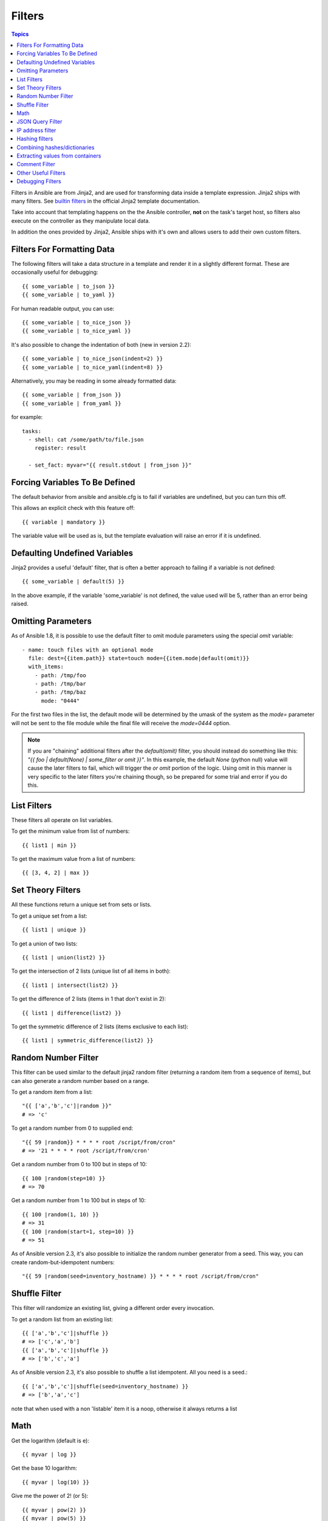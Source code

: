 Filters
-------

.. contents:: Topics


Filters in Ansible are from Jinja2, and are used for transforming data inside a template expression.  Jinja2 ships with many filters. See `builtin filters`_ in the official Jinja2 template documentation.

Take into account that templating happens on the the Ansible controller, **not** on the task's target host, so filters also execute on the controller as they manipulate local data.

In addition the ones provided by Jinja2, Ansible ships with it's own and allows users to add their own custom filters.

.. _filters_for_formatting_data:

Filters For Formatting Data
```````````````````````````

The following filters will take a data structure in a template and render it in a slightly different format.  These
are occasionally useful for debugging::

    {{ some_variable | to_json }}
    {{ some_variable | to_yaml }}

For human readable output, you can use::

    {{ some_variable | to_nice_json }}
    {{ some_variable | to_nice_yaml }}

It's also possible to change the indentation of both (new in version 2.2)::

    {{ some_variable | to_nice_json(indent=2) }}
    {{ some_variable | to_nice_yaml(indent=8) }}

Alternatively, you may be reading in some already formatted data::

    {{ some_variable | from_json }}
    {{ some_variable | from_yaml }}

for example::

    tasks:
      - shell: cat /some/path/to/file.json
        register: result

      - set_fact: myvar="{{ result.stdout | from_json }}"

.. _forcing_variables_to_be_defined:

Forcing Variables To Be Defined
```````````````````````````````

The default behavior from ansible and ansible.cfg is to fail if variables are undefined, but you can turn this off.

This allows an explicit check with this feature off::

    {{ variable | mandatory }}

The variable value will be used as is, but the template evaluation will raise an error if it is undefined.


.. _defaulting_undefined_variables:

Defaulting Undefined Variables
``````````````````````````````

Jinja2 provides a useful 'default' filter, that is often a better approach to failing if a variable is not defined::

    {{ some_variable | default(5) }}

In the above example, if the variable 'some_variable' is not defined, the value used will be 5, rather than an error
being raised.


.. _omitting_undefined_variables:

Omitting Parameters
```````````````````

As of Ansible 1.8, it is possible to use the default filter to omit module parameters using the special `omit` variable::

    - name: touch files with an optional mode
      file: dest={{item.path}} state=touch mode={{item.mode|default(omit)}}
      with_items:
        - path: /tmp/foo
        - path: /tmp/bar
        - path: /tmp/baz
          mode: "0444"

For the first two files in the list, the default mode will be determined by the umask of the system as the `mode=`
parameter will not be sent to the file module while the final file will receive the `mode=0444` option.

.. note:: If you are "chaining" additional filters after the `default(omit)` filter, you should instead do something like this:
      `"{{ foo | default(None) | some_filter or omit }}"`. In this example, the default `None` (python null) value will cause the
      later filters to fail, which will trigger the `or omit` portion of the logic. Using omit in this manner is very specific to
      the later filters you're chaining though, so be prepared for some trial and error if you do this.

.. _list_filters:

List Filters
````````````

These filters all operate on list variables.

.. versionadded:: 1.8

To get the minimum value from list of numbers::

    {{ list1 | min }}

To get the maximum value from a list of numbers::

    {{ [3, 4, 2] | max }}

.. _set_theory_filters:

Set Theory Filters
``````````````````
All these functions return a unique set from sets or lists.

.. versionadded:: 1.4

To get a unique set from a list::

    {{ list1 | unique }}

To get a union of two lists::

    {{ list1 | union(list2) }}

To get the intersection of 2 lists (unique list of all items in both)::

    {{ list1 | intersect(list2) }}

To get the difference of 2 lists (items in 1 that don't exist in 2)::

    {{ list1 | difference(list2) }}

To get the symmetric difference of 2 lists (items exclusive to each list)::

    {{ list1 | symmetric_difference(list2) }}


.. _random_filter:

Random Number Filter
````````````````````

.. versionadded:: 1.6

This filter can be used similar to the default jinja2 random filter (returning a random item from a sequence of
items), but can also generate a random number based on a range.

To get a random item from a list::

    "{{ ['a','b','c']|random }}"
    # => 'c'

To get a random number from 0 to supplied end::

    "{{ 59 |random}} * * * * root /script/from/cron"
    # => '21 * * * * root /script/from/cron'

Get a random number from 0 to 100 but in steps of 10::

    {{ 100 |random(step=10) }}
    # => 70

Get a random number from 1 to 100 but in steps of 10::

    {{ 100 |random(1, 10) }}
    # => 31
    {{ 100 |random(start=1, step=10) }}
    # => 51

As of Ansible version 2.3, it's also possible to initialize the random number generator from a seed. This way, you can create random-but-idempotent numbers::

    "{{ 59 |random(seed=inventory_hostname) }} * * * * root /script/from/cron"


Shuffle Filter
``````````````

.. versionadded:: 1.8

This filter will randomize an existing list, giving a different order every invocation.

To get a random list from an existing  list::

    {{ ['a','b','c']|shuffle }}
    # => ['c','a','b']
    {{ ['a','b','c']|shuffle }}
    # => ['b','c','a']

As of Ansible version 2.3, it's also possible to shuffle a list idempotent. All you need is a seed.::

    {{ ['a','b','c']|shuffle(seed=inventory_hostname) }}
    # => ['b','a','c']

note that when used with a non 'listable' item it is a noop, otherwise it always returns a list


.. _math_stuff:

Math
````

.. versionadded:: 1.9


Get the logarithm (default is e)::

    {{ myvar | log }}

Get the base 10 logarithm::

    {{ myvar | log(10) }}

Give me the power of 2! (or 5)::

    {{ myvar | pow(2) }}
    {{ myvar | pow(5) }}

Square root, or the 5th::

    {{ myvar | root }}
    {{ myvar | root(5) }}

Note that jinja2 already provides some like abs() and round().

.. json_query_filter:

JSON Query Filter
`````````````````

.. versionadded:: 2.2

Sometimes you end up with a complex data structure in JSON format and you need to extract only a small set of data within it. The **json_query** filter lets you query a complex JSON structure and iterate over it using a with_items structure.

.. note:: This filter is built upon **jmespath**, and you can use the same syntax. For examples, see `jmespath examples <http://jmespath.org/examples.html>`_.

Now, let's take the following data structure::

    domain_definition:
        domain:
            cluster:
                - name: "cluster1"
                - name: "cluster2"
            server:
                - name: "server11"
                  cluster: "cluster1"
                  port: "8080"
                - name: "server12"
                  cluster: "cluster1"
                  port: "8090"
                - name: "server21"
                  cluster: "cluster2"
                  port: "9080"
                - name: "server22"
                  cluster: "cluster2"
                  port: "9090"
            library:
                - name: "lib1"
                  target: "cluster1"
                - name: "lib2"
                  target: "cluster2"

To extract all clusters from this structure, you can use the following query::

    - name: "Display all cluster names"
      debug: var=item
      with_items: "{{domain_definition|json_query('domain.cluster[*].name')}}"

Same thing for all server names::

    - name: "Display all server names"
      debug: var=item
      with_items: "{{domain_definition|json_query('domain.server[*].name')}}"

This example shows ports from cluster1::

    - name: "Display all server names from cluster1"
      debug: var=item
      with_items: "{{domain_definition|json_query(server_name_cluster1_query)}}"
      vars:
        server_name_cluster1_query: "domain.server[?cluster=='cluster1'].port"

.. note:: You can use a variable to make the query more readable.

In this example, we get a hash map with all ports and names of a cluster::

    - name: "Display all server ports and names from cluster1"
      debug: var=item
      with_items: "{{domain_definition|json_query(server_name_cluster1_query)}}"
      vars:
        server_name_cluster1_query: "domain.server[?cluster=='cluster2'].{name: name, port: port}"

.. _ipaddr_filter:

IP address filter
`````````````````

.. versionadded:: 1.9

To test if a string is a valid IP address::

  {{ myvar | ipaddr }}

You can also require a specific IP protocol version::

  {{ myvar | ipv4 }}
  {{ myvar | ipv6 }}

IP address filter can also be used to extract specific information from an IP
address. For example, to get the IP address itself from a CIDR, you can use::

  {{ '192.0.2.1/24' | ipaddr('address') }}

More information about ``ipaddr`` filter and complete usage guide can be found
in :doc:`playbooks_filters_ipaddr`.


.. _hash_filters:

Hashing filters
```````````````

.. versionadded:: 1.9

To get the sha1 hash of a string::

    {{ 'test1'|hash('sha1') }}

To get the md5 hash of a string::

    {{ 'test1'|hash('md5') }}

Get a string checksum::

    {{ 'test2'|checksum }}

Other hashes (platform dependent)::

    {{ 'test2'|hash('blowfish') }}

To get a sha512 password hash (random salt)::

    {{ 'passwordsaresecret'|password_hash('sha512') }}

To get a sha256 password hash with a specific salt::

    {{ 'secretpassword'|password_hash('sha256', 'mysecretsalt') }}


Hash types available depend on the master system running ansible,
'hash' depends on hashlib password_hash depends on crypt.

.. _combine_filter:

Combining hashes/dictionaries
`````````````````````````````

.. versionadded:: 2.0

The `combine` filter allows hashes to be merged. For example, the
following would override keys in one hash::

    {{ {'a':1, 'b':2}|combine({'b':3}) }}

The resulting hash would be::

    {'a':1, 'b':3}

The filter also accepts an optional `recursive=True` parameter to not
only override keys in the first hash, but also recurse into nested
hashes and merge their keys too

.. code-block:: jinja

    {{ {'a':{'foo':1, 'bar':2}, 'b':2}|combine({'a':{'bar':3, 'baz':4}}, recursive=True) }}

This would result in::

    {'a':{'foo':1, 'bar':3, 'baz':4}, 'b':2}

The filter can also take multiple arguments to merge::

    {{ a|combine(b, c, d) }}

In this case, keys in `d` would override those in `c`, which would
override those in `b`, and so on.

This behaviour does not depend on the value of the `hash_behaviour`
setting in `ansible.cfg`.

.. _extract_filter:

Extracting values from containers
`````````````````````````````````

.. versionadded:: 2.1

The `extract` filter is used to map from a list of indices to a list of
values from a container (hash or array)::

    {{ [0,2]|map('extract', ['x','y','z'])|list }}
    {{ ['x','y']|map('extract', {'x': 42, 'y': 31})|list }}

The results of the above expressions would be::

    ['x', 'z']
    [42, 31]

The filter can take another argument::

    {{ groups['x']|map('extract', hostvars, 'ec2_ip_address')|list }}

This takes the list of hosts in group 'x', looks them up in `hostvars`,
and then looks up the `ec2_ip_address` of the result. The final result
is a list of IP addresses for the hosts in group 'x'.

The third argument to the filter can also be a list, for a recursive
lookup inside the container::

    {{ ['a']|map('extract', b, ['x','y'])|list }}

This would return a list containing the value of `b['a']['x']['y']`.

.. _comment_filter:

Comment Filter
``````````````

.. versionadded:: 2.0

The `comment` filter allows to decorate the text with a chosen comment
style. For example the following::

    {{ "Plain style (default)" | comment }}

will produce this output::

    #
    # Plain style (default)
    #

Similar way can be applied style for C (``//...``), C block
(``/*...*/``), Erlang (``%...``) and XML (``<!--...-->``)::

    {{ "C style" | comment('c') }}
    {{ "C block style" | comment('cblock') }}
    {{ "Erlang style" | comment('erlang') }}
    {{ "XML style" | comment('xml') }}

It is also possible to fully customize the comment style::

    {{ "Custom style" | comment('plain', prefix='#######\n#', postfix='#\n#######\n   ###\n    #') }}

That will create the following output:

.. code-block:: sh

    #######
    #
    # Custom style
    #
    #######
       ###
        #

The filter can also be applied to any Ansible variable. For example to
make the output of the ``ansible_managed`` variable more readable, we can
change the definition in the ``ansible.cfg`` file to this:

.. code-block:: jinja

    [defaults]

    ansible_managed = This file is managed by Ansible.%n
      template: {file}
      date: %Y-%m-%d %H:%M:%S
      user: {uid}
      host: {host}

and then use the variable with the `comment` filter::

    {{ ansible_managed | comment }}

which will produce this output:

.. code-block:: sh

    #
    # This file is managed by Ansible.
    #
    # template: /home/ansible/env/dev/ansible_managed/roles/role1/templates/test.j2
    # date: 2015-09-10 11:02:58
    # user: ansible
    # host: myhost
    #


.. _other_useful_filters:

Other Useful Filters
````````````````````

To add quotes for shell usage::

    - shell: echo {{ string_value | quote }}

To use one value on true and another on false (new in version 1.9)::

   {{ (name == "John") | ternary('Mr','Ms') }}

To concatenate a list into a string::

   {{ list | join(" ") }}

To get the last name of a file path, like 'foo.txt' out of '/etc/asdf/foo.txt'::

    {{ path | basename }}

To get the last name of a windows style file path (new in version 2.0)::

    {{ path | win_basename }}

To separate the windows drive letter from the rest of a file path (new in version 2.0)::

    {{ path | win_splitdrive }}

To get only the windows drive letter::

    {{ path | win_splitdrive | first }}

To get the rest of the path without the drive letter::

    {{ path | win_splitdrive | last }}

To get the directory from a path::

    {{ path | dirname }}

To get the directory from a windows path (new version 2.0)::

    {{ path | win_dirname }}

To expand a path containing a tilde (`~`) character (new in version 1.5)::

    {{ path | expanduser }}

To get the real path of a link (new in version 1.8)::

   {{ path | realpath }}

To get the relative path of a link, from a start point (new in version 1.7)::

    {{ path | relpath('/etc') }}

To get the root and extension of a path or filename (new in version 2.0)::

    # with path == 'nginx.conf' the return would be ('nginx', '.conf')
    {{ path | splitext }}

To work with Base64 encoded strings::

    {{ encoded | b64decode }}
    {{ decoded | b64encode }}

To create a UUID from a string (new in version 1.9)::

    {{ hostname | to_uuid }}

To cast values as certain types, such as when you input a string as "True" from a vars_prompt and the system
doesn't know it is a boolean value::

   - debug: msg=test
     when: some_string_value | bool

.. versionadded:: 1.6

To replace text in a string with regex, use the "regex_replace" filter::

    # convert "ansible" to "able"
    {{ 'ansible' | regex_replace('^a.*i(.*)$', 'a\\1') }}

    # convert "foobar" to "bar"
    {{ 'foobar' | regex_replace('^f.*o(.*)$', '\\1') }}

    # convert "localhost:80" to "localhost, 80" using named groups
    {{ 'localhost:80' | regex_replace('^(?P<host>.+):(?P<port>\\d+)$', '\\g<host>, \\g<port>') }}

.. note:: Prior to ansible 2.0, if "regex_replace" filter was used with variables inside YAML arguments (as opposed to simpler 'key=value' arguments),
   then you needed to escape backreferences (e.g. ``\\1``) with 4 backslashes (``\\\\``) instead of 2 (``\\``).

.. versionadded:: 2.0

To escape special characters within a regex, use the "regex_escape" filter::

    # convert '^f.*o(.*)$' to '\^f\.\*o\(\.\*\)\$'
    {{ '^f.*o(.*)$' | regex_escape() }}

To make use of one attribute from each item in a list of complex variables, use the "map" filter (see the `Jinja2 map() docs`_ for more)::

    # get a comma-separated list of the mount points (e.g. "/,/mnt/stuff") on a host
    {{ ansible_mounts|map(attribute='mount')|join(',') }}

To get date object from string use the `to_datetime` filter, (new in version in 2.2)::

    # get amount of seconds between two dates, default date format is %Y-%d-%m %H:%M:%S but you can pass your own one
    {{ (("2016-08-04 20:00:12"|to_datetime) - ("2015-10-06"|to_datetime('%Y-%d-%m'))).seconds  }}

Debugging Filters
`````````````````

.. versionadded:: 2.3

Use the ``type_debug`` filter to display the underlying Python type of a variable.
This can be useful in debugging in situations where you may need to know the exact
type of a variable::

    {{ myvar | type_debug }}


A few useful filters are typically added with each new Ansible release.  The development documentation shows
how to extend Ansible filters by writing your own as plugins, though in general, we encourage new ones
to be added to core so everyone can make use of them.

.. _Jinja2 map() docs: http://jinja.pocoo.org/docs/dev/templates/#map

.. _builtin filters: http://jinja.pocoo.org/docs/templates/#builtin-filters

.. seealso::

   :doc:`playbooks`
       An introduction to playbooks
   :doc:`playbooks_conditionals`
       Conditional statements in playbooks
   :doc:`playbooks_variables`
       All about variables
   :doc:`playbooks_loops`
       Looping in playbooks
   :doc:`playbooks_roles`
       Playbook organization by roles
   :doc:`playbooks_best_practices`
       Best practices in playbooks
   `User Mailing List <http://groups.google.com/group/ansible-devel>`_
       Have a question?  Stop by the google group!
   `irc.freenode.net <http://irc.freenode.net>`_
       #ansible IRC chat channel
